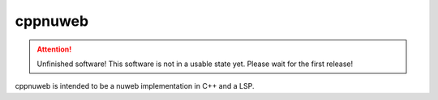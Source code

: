 ..
   Copyright 2022 Florian Pesth

..
   This file is part of cppnuweb.

..
   cppnuweb is free software: you can redistribute it and/or modify
   it under the terms of the GNU Affero General Public License as
   published by the Free Software Foundation version 3 of the
   License.

..
   cppnuweb is distributed in the hope that it will be useful,
   but WITHOUT ANY WARRANTY; without even the implied warranty of
   MERCHANTABILITY or FITNESS FOR A PARTICULAR PURPOSE.  See the
   GNU Affero General Public License for more details.

   You should have received a copy of the GNU Affero General Public License
   along with this program.  If not, see <http://www.gnu.org/licenses/>.



cppnuweb
========

.. attention:: Unfinished software!
   This software is not in a usable state yet. Please wait for the first release!

.. contents::

cppnuweb is intended to be a nuweb implementation in C++ and a LSP.

